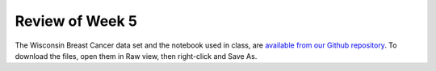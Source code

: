 
Review of Week 5
=======================================================

The Wisconsin Breast Cancer data set and the notebook used in class, are `available from our Github repository <https://github.com/lgreco/cdp/tree/master/source/COMP180/code/WBC>`_. To download the files, open them in Raw view, then right-click and Save As.